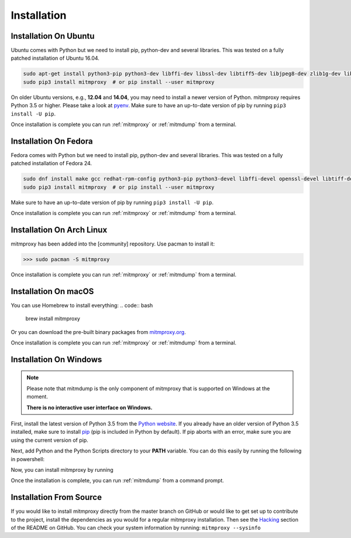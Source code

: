 .. _install:

Installation
============

.. _install-ubuntu:

Installation On Ubuntu
----------------------

Ubuntu comes with Python but we need to install pip, python-dev and several libraries.
This was tested on a fully patched installation of Ubuntu 16.04.

.. code:: bash

   sudo apt-get install python3-pip python3-dev libffi-dev libssl-dev libtiff5-dev libjpeg8-dev zlib1g-dev libwebp-dev
   sudo pip3 install mitmproxy  # or pip install --user mitmproxy

On older Ubuntu versions, e.g., **12.04** and **14.04**, you may need to install a newer version of Python.
mitmproxy requires Python 3.5 or higher. Please take a look at pyenv_.
Make sure to have an up-to-date version of pip by running ``pip3 install -U pip``.

Once installation is complete you can run :ref:`mitmproxy` or :ref:`mitmdump` from a terminal.


.. _install-fedora:

Installation On Fedora
----------------------

Fedora comes with Python but we need to install pip, python-dev and several libraries.
This was tested on a fully patched installation of Fedora 24.

.. code:: bash

   sudo dnf install make gcc redhat-rpm-config python3-pip python3-devel libffi-devel openssl-devel libtiff-devel libjpeg-devel zlib-devel libwebp-devel openjpeg2-devel
   sudo pip3 install mitmproxy  # or pip install --user mitmproxy

Make sure to have an up-to-date version of pip by running ``pip3 install -U pip``.

Once installation is complete you can run :ref:`mitmproxy` or :ref:`mitmdump` from a terminal.



.. _install-arch:

Installation On Arch Linux
--------------------------

mitmproxy has been added into the [community] repository. Use pacman to install it:

>>> sudo pacman -S mitmproxy

Once installation is complete you can run :ref:`mitmproxy` or :ref:`mitmdump` from a terminal.


.. _install-macos:

Installation On macOS
------------------------

You can use Homebrew to install everything:
.. code:: bash
    brew install mitmproxy

Or you can download the pre-built binary packages from `mitmproxy.org`_.

Once installation is complete you can run :ref:`mitmproxy` or :ref:`mitmdump` from a terminal.



.. _install-windows:

Installation On Windows
-----------------------

.. note::
    Please note that mitmdump is the only component of mitmproxy that is supported on Windows at
    the moment.

    **There is no interactive user interface on Windows.**


First, install the latest version of Python 3.5 from the `Python website`_.
If you already have an older version of Python 3.5 installed, make sure to install pip_
(pip is included in Python by default). If pip aborts with an error, make sure you are using the current version of pip.

.. code:: powershell
    python -m pip install --upgrade pip

Next, add Python and the Python Scripts directory to your **PATH** variable.
You can do this easily by running the following in powershell:

.. code:: powershell
    [Environment]::SetEnvironmentVariable("Path", "$env:Path;C:\Python27;C:\Python27\Scripts", "User")

Now, you can install mitmproxy by running

.. code:: powershell
    pip install mitmproxy

Once the installation is complete, you can run :ref:`mitmdump` from a command prompt.


.. _install-source:

Installation From Source
------------------------

If you would like to install mitmproxy directly from the master branch on GitHub or would like to
get set up to contribute to the project, install the dependencies as you would for a regular
mitmproxy installation. Then see the Hacking_ section of the README on GitHub.
You can check your system information by running: ``mitmproxy --sysinfo``


.. _Hacking: https://github.com/mitmproxy/mitmproxy/blob/master/README.rst#hacking
.. _mitmproxy.org: https://mitmproxy.org/
.. _`Python website`: https://www.python.org/downloads/windows/
.. _pip: https://pip.pypa.io/en/latest/installing.html
.. _pyenv: https://github.com/yyuu/pyenv
